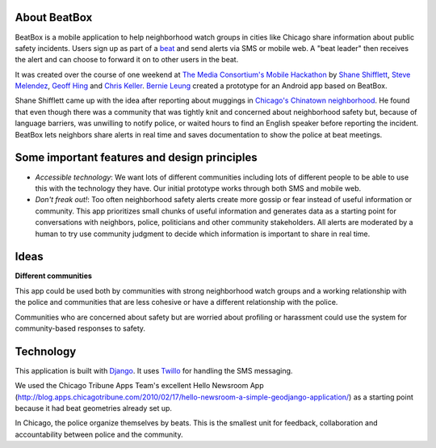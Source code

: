 About BeatBox
=============

BeatBox is a mobile application to help neighborhood watch groups in cities like Chicago share information about public safety incidents.  Users sign up as part of a beat_ and send alerts via SMS or mobile web.  A "beat leader" then receives the alert and can choose to forward it on to other users in the beat.

It was created over the course of one weekend at `The Media Consortium's Mobile Hackathon <http://mobilehackathon.eventbrite.com/>`_ by `Shane Shifflett <http://shaneshifflett.com/>`_, `Steve Melendez <http://twitter.com/smelendez/>`_,  `Geoff Hing <http://twitter.com/geoffhing/>`_ and `Chris Keller <http://www.chrislkeller.com>`_.  `Bernie Leung <http://twitter.com/bernieleung/>`_ created a prototype for an Android app based on BeatBox.

Shane Shifflett came up with the idea after reporting about muggings in `Chicago's Chinatown neighborhood <http://news.medill.northwestern.edu/chicago/news.aspx?id=162645>`_.  He found that even though there was a community that was tightly knit and concerned about neighborhood safety but, because of language barriers, was unwilling to notify police, or waited hours to find an English speaker before reporting the incident.  BeatBox lets neighbors share alerts in real time and saves documentation to show the police at beat meetings.

Some important features and design principles
=============================================

- *Accessible technology*: We want lots of different communities including lots of different people to be able to use this with the technology they have.  Our initial prototype works through both SMS and mobile web.
- *Don't freak out!*: Too often neighborhood safety alerts create more gossip or fear instead of useful information or community.  This app prioritizes small chunks of useful information and generates data as a starting point for conversations with neighbors, police, politicians and other community stakeholders.  All alerts are moderated by a human to try use community judgment to decide which information is important to share in real time.

Ideas
=====

**Different communities**

This app could be used both by communities with strong neighborhood watch groups and a working relationship with the police and communities that are less cohesive or have a different relationship with the police.

Communities who are concerned about safety but are worried about profiling or harassment could use the system for community-based responses to safety.  


Technology
==========

This application is built with `Django <http://www.djangoproject.com/>`_.  It uses `Twillo <http://www.twillo.com/>`_ for handling the SMS messaging.

We used the Chicago Tribune Apps Team's excellent Hello Newsroom App 
(http://blog.apps.chicagotribune.com/2010/02/17/hello-newsroom-a-simple-geodjango-application/) 
as a starting point because it had beat geometries already set up.  

 
.. _beat:

In Chicago, the police organize themselves by beats. This is the smallest unit for feedback, collaboration and accountability between police and the community.
